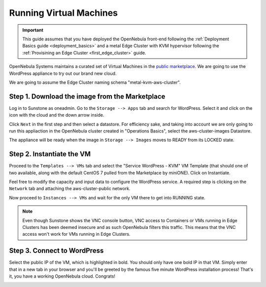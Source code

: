 .. _running_virtual_machines:

========================
Running Virtual Machines
========================

.. important:: This guide assumes that you have deployed the OpenNebula front-end following the :ref:`Deployment Basics guide <deployment_basics>` and a metal Edge Cluster with KVM hypervisor following the :ref:`Provisining an Edge Cluster <first_edge_cluster>` guide.

OpenNebula Systems maintains a curated set of Virtual Machines in the `public marketplace <http://marketplace.opennebula.io>`__. We are going to use the WordPress appliance to try out our brand new cloud.

We are going to assume the Edge Cluster naming schema "metal-kvm-aws-cluster".

Step 1. Download the image from the Marketplace
~~~~~~~~~~~~~~~~~~~~~~~~~~~~~~~~~~~~~~~~~~~~~~~

Log in to Sunstone as oneadmin. Go to the ``Storage --> Apps`` tab and search for WordPress. Select it and click on the icon with the cloud and the down arrow inside.

|wordpress_marketplace|

Click ``Next`` in the first step and then select a datastore. For efficiency sake, and taking into account we are only going to run this appliaction in the OpenNebula cluster created in "Operations Basics", select the aws-cluster-images Datastore.

|aws_cluster_images_datastore|

The appliance will be ready when the image in ``Storage --> Images`` moves to READY from its LOCKED state.

.. |wordpress_marketplace| image:: /images/wordpress_marketplace.png
.. |aws_cluster_images_datastore| image:: /images/aws_cluster_images_datastore.png

Step 2. Instantiate the VM
~~~~~~~~~~~~~~~~~~~~~~~~~~

Proceed to the ``Templates --> VMs`` tab and select the "Service WordPress - KVM" VM Template (that should one of two available, along with the default CentOS 7 pulled from the Marketplace by miniONE). Click on Instantiate.

Feel free to modify the capacity and input data to configure the WordPress service. A required step is clicking on the ``Network`` tab and attaching the aws-cluster-public network.

|select_aws_cluster_public_network|

Now proceed to ``Instances --> VMs`` and wait for the only VM there to get into RUNNING state.

.. note:: Even though Sunstone shows the VNC console button, VNC access to Containers or VMs running in Edge Clusters has been deemed insecure and as such OpenNebula filters this traffic. This means that the VNC access won't work for VMs running in Edge Clusters.

.. |select_aws_cluster_public_network| image:: /images/select_aws_cluster_public_network.png

Step 3. Connect to WordPress
~~~~~~~~~~~~~~~~~~~~~~~~~~~~

Select the public IP of the VM, which is highlighted in bold. You should only have one bold IP in that VM. Simply enter that in a new tab in your browser and you'll be greeted by the famous five minute WordPress installation process! That's it, you have a working OpenNebula cloud. Congrats!

|wordpress_install_page|

.. |wordpress_install_page| image:: /images/wordpress_install_page.png
